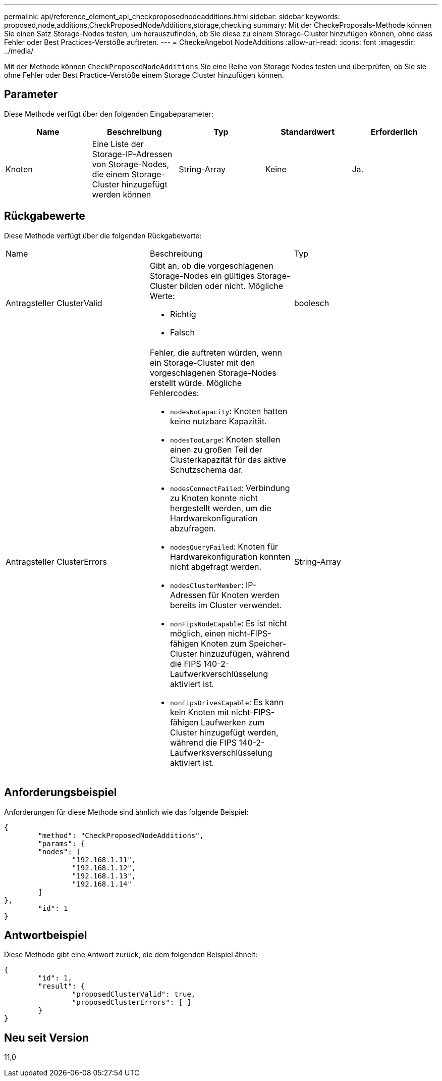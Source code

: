 ---
permalink: api/reference_element_api_checkproposednodeadditions.html 
sidebar: sidebar 
keywords: proposed,node,additions,CheckProposedNodeAdditions,storage,checking 
summary: Mit der CheckeProposals-Methode können Sie einen Satz Storage-Nodes testen, um herauszufinden, ob Sie diese zu einem Storage-Cluster hinzufügen können, ohne dass Fehler oder Best Practices-Verstöße auftreten. 
---
= CheckeAngebot NodeAdditions
:allow-uri-read: 
:icons: font
:imagesdir: ../media/


[role="lead"]
Mit der Methode können `CheckProposedNodeAdditions` Sie eine Reihe von Storage Nodes testen und überprüfen, ob Sie sie ohne Fehler oder Best Practice-Verstöße einem Storage Cluster hinzufügen können.



== Parameter

Diese Methode verfügt über den folgenden Eingabeparameter:

|===
| Name | Beschreibung | Typ | Standardwert | Erforderlich 


 a| 
Knoten
 a| 
Eine Liste der Storage-IP-Adressen von Storage-Nodes, die einem Storage-Cluster hinzugefügt werden können
 a| 
String-Array
 a| 
Keine
 a| 
Ja.

|===


== Rückgabewerte

Diese Methode verfügt über die folgenden Rückgabewerte:

|===


| Name | Beschreibung | Typ 


 a| 
Antragsteller ClusterValid
 a| 
Gibt an, ob die vorgeschlagenen Storage-Nodes ein gültiges Storage-Cluster bilden oder nicht. Mögliche Werte:

* Richtig
* Falsch

 a| 
boolesch



 a| 
Antragsteller ClusterErrors
 a| 
Fehler, die auftreten würden, wenn ein Storage-Cluster mit den vorgeschlagenen Storage-Nodes erstellt würde. Mögliche Fehlercodes:

* `nodesNoCapacity`: Knoten hatten keine nutzbare Kapazität.
* `nodesTooLarge`: Knoten stellen einen zu großen Teil der Clusterkapazität für das aktive Schutzschema dar.
* `nodesConnectFailed`: Verbindung zu Knoten konnte nicht hergestellt werden, um die Hardwarekonfiguration abzufragen.
* `nodesQueryFailed`: Knoten für Hardwarekonfiguration konnten nicht abgefragt werden.
* `nodesClusterMember`: IP-Adressen für Knoten werden bereits im Cluster verwendet.
* `nonFipsNodeCapable`: Es ist nicht möglich, einen nicht-FIPS-fähigen Knoten zum Speicher-Cluster hinzuzufügen, während die FIPS 140-2-Laufwerkverschlüsselung aktiviert ist.
* `nonFipsDrivesCapable`: Es kann kein Knoten mit nicht-FIPS-fähigen Laufwerken zum Cluster hinzugefügt werden, während die FIPS 140-2-Laufwerksverschlüsselung aktiviert ist.

 a| 
String-Array

|===


== Anforderungsbeispiel

Anforderungen für diese Methode sind ähnlich wie das folgende Beispiel:

[listing]
----
{
	"method": "CheckProposedNodeAdditions",
	"params": {
	"nodes": [
		"192.168.1.11",
		"192.168.1.12",
		"192.168.1.13",
		"192.168.1.14"
	]
},
	"id": 1
}
----


== Antwortbeispiel

Diese Methode gibt eine Antwort zurück, die dem folgenden Beispiel ähnelt:

[listing]
----
{
	"id": 1,
	"result": {
		"proposedClusterValid": true,
		"proposedClusterErrors": [ ]
	}
}
----


== Neu seit Version

11,0
